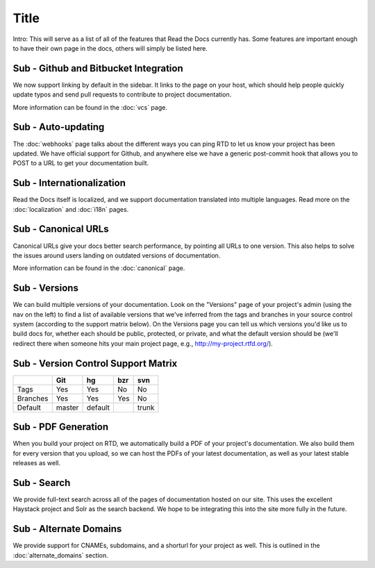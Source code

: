 Title
======================

Intro: This will serve as a list of all of the features that Read the Docs currently has. Some features are important enough to have their own page in the docs, others will simply be listed here.

Sub - Github and Bitbucket Integration
--------------------------------

We now support linking by default in the sidebar. It links to the page on your host, which should help people quickly update typos and send pull requests to contribute to project documentation. 

More information can be found in the :doc:`vcs` page.

Sub - Auto-updating
-------------

The :doc:`webhooks` page talks about the different ways you can ping RTD to let us know your project has been updated. We have official support for Github, and anywhere else we have a generic post-commit hook that allows you to POST to a URL to get your documentation built.

Sub - Internationalization
--------------------

Read the Docs itself is localized, and we support documentation translated into multiple languages. Read more on the :doc:`localization` and :doc:`i18n` pages.

Sub - Canonical URLs
--------------

Canonical URLs give your docs better search performance, by pointing all URLs to one version. This also helps to solve the issues around users landing on outdated versions of documentation.

More information can be found in the :doc:`canonical` page.

Sub - Versions
--------

We can build multiple versions of your documentation. Look on the "Versions" page 
of your project's admin (using the nav on the left) to find a list of available versions 
that we've inferred from the tags and branches in your source control system (according to 
the support matrix below). On the Versions page you can tell us which versions you'd like us 
to build docs for, whether each should be public, protected, or private, and what the default 
version should be (we'll redirect there when someone hits your main project page, e.g., 
http://my-project.rtfd.org/).

Sub - Version Control Support Matrix
-------------------------------

+------------+------------+-----------+------------+-----------+
|            |    Git     |    hg     |   bzr      |     svn   |
+============+============+===========+============+===========+
| Tags       |    Yes     |    Yes    |   No       |    No     |
+------------+------------+-----------+------------+-----------+
| Branches   |    Yes     |    Yes    |   Yes      |    No     |
+------------+------------+-----------+------------+-----------+
| Default    |    master  |   default |            |    trunk  |
+------------+------------+-----------+------------+-----------+


Sub - PDF Generation
--------------

When you build your project on RTD, we automatically build a PDF of your project's documentation. We also build them for every version that you upload, so we can host the PDFs of your latest documentation, as well as your latest stable releases as well.

Sub - Search
------

We provide full-text search across all of the pages of documentation hosted on our site. This uses the excellent Haystack project and Solr as the search backend. We hope to be integrating this into the site more fully in the future.

Sub - Alternate Domains
-----------------

We provide support for CNAMEs, subdomains, and a shorturl for your project as well. This is outlined in the :doc:`alternate_domains` section.

 
